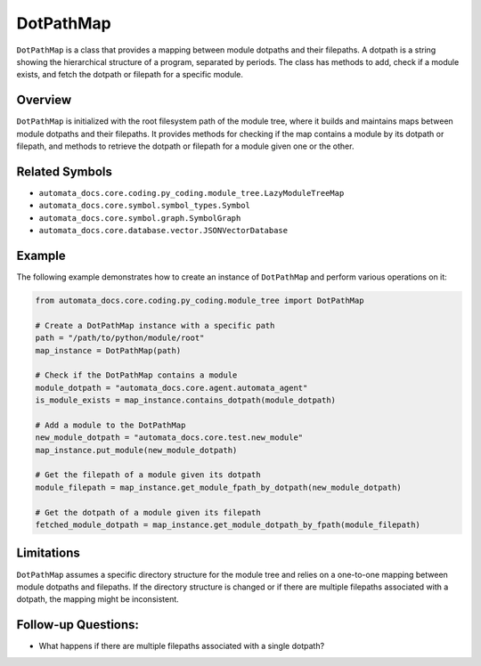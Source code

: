 DotPathMap
==========

``DotPathMap`` is a class that provides a mapping between module
dotpaths and their filepaths. A dotpath is a string showing the
hierarchical structure of a program, separated by periods. The class has
methods to add, check if a module exists, and fetch the dotpath or
filepath for a specific module.

Overview
--------

``DotPathMap`` is initialized with the root filesystem path of the
module tree, where it builds and maintains maps between module dotpaths
and their filepaths. It provides methods for checking if the map
contains a module by its dotpath or filepath, and methods to retrieve
the dotpath or filepath for a module given one or the other.

Related Symbols
---------------

-  ``automata_docs.core.coding.py_coding.module_tree.LazyModuleTreeMap``
-  ``automata_docs.core.symbol.symbol_types.Symbol``
-  ``automata_docs.core.symbol.graph.SymbolGraph``
-  ``automata_docs.core.database.vector.JSONVectorDatabase``

Example
-------

The following example demonstrates how to create an instance of
``DotPathMap`` and perform various operations on it:

.. code:: python

   from automata_docs.core.coding.py_coding.module_tree import DotPathMap

   # Create a DotPathMap instance with a specific path
   path = "/path/to/python/module/root"
   map_instance = DotPathMap(path)

   # Check if the DotPathMap contains a module
   module_dotpath = "automata_docs.core.agent.automata_agent"
   is_module_exists = map_instance.contains_dotpath(module_dotpath)

   # Add a module to the DotPathMap
   new_module_dotpath = "automata_docs.core.test.new_module"
   map_instance.put_module(new_module_dotpath)

   # Get the filepath of a module given its dotpath
   module_filepath = map_instance.get_module_fpath_by_dotpath(new_module_dotpath)

   # Get the dotpath of a module given its filepath
   fetched_module_dotpath = map_instance.get_module_dotpath_by_fpath(module_filepath)

Limitations
-----------

``DotPathMap`` assumes a specific directory structure for the module
tree and relies on a one-to-one mapping between module dotpaths and
filepaths. If the directory structure is changed or if there are
multiple filepaths associated with a dotpath, the mapping might be
inconsistent.

Follow-up Questions:
--------------------

-  What happens if there are multiple filepaths associated with a single
   dotpath?

